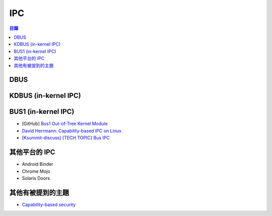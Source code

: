 ========================================
IPC
========================================


.. contents:: 目錄


DBUS
========================================

KDBUS (in-kernel IPC)
========================================

BUS1 (in-kernel IPC)
========================================

* [GitHub] `Bus1 Out-of-Tree Kernel Module <https://github.com/bus1/bus1>`_
* `David Herrmann: Capability-based IPC on Linux <https://www.youtube.com/watch?v=6zN0b6BfgLY>`_
* `[Ksummit-discuss] [TECH TOPIC] Bus IPC <https://lists.linuxfoundation.org/pipermail/ksummit-discuss/2016-July/003047.html>`_



其他平台的 IPC
========================================

* Android Binder
* Chrome Mojo
* Solaris Doors



其他有被提到的主題
========================================

* `Capability-based security <https://en.wikipedia.org/wiki/Capability-based_security>`_
